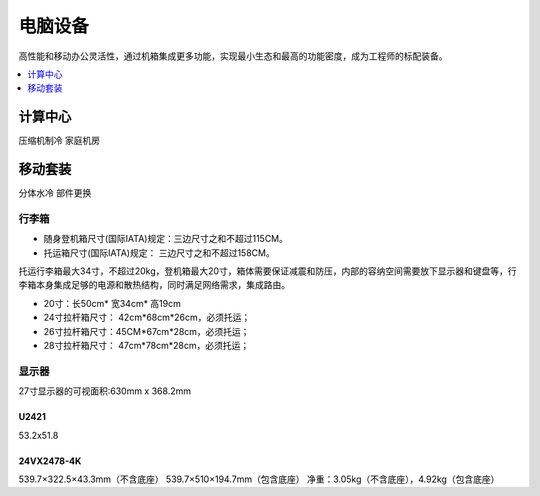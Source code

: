 .. _pc:

电脑设备
==================

高性能和移动办公灵活性，通过机箱集成更多功能，实现最小生态和最高的功能密度，成为工程师的标配装备。


.. contents::
    :local:
    :depth: 1

.. _coolp:

计算中心
-----------
``压缩机制冷``  ``家庭机房``


.. _trunk:

移动套装
-----------
``分体水冷``  ``部件更换``

行李箱
~~~~~~~~~~~


* 随身登机箱尺寸(国际IATA)规定：三边尺寸之和不超过115CM。
* 托运箱尺寸(国际IATA)规定： 三边尺寸之和不超过158CM。


托运行李箱最大34寸，不超过20kg，登机箱最大20寸，箱体需要保证减震和防压，内部的容纳空间需要放下显示器和键盘等，行李箱本身集成足够的电源和散热结构，同时满足网络需求，集成路由。

* 20寸：长50cm* 宽34cm* 高19cm
* 24寸拉杆箱尺寸： 42cm*68cm*26cm，必须托运；
* 26寸拉杆箱尺寸：45CM*67cm*28cm，必须托运；
* 28寸拉杆箱尺寸： 47cm*78cm*28cm，必须托运；


显示器
~~~~~~~~~~~

27寸显示器的可视面积:630mm x 368.2mm

U2421
^^^^^^^^^^^^^^

53.2x51.8

24VX2478-4K
^^^^^^^^^^^^^^

539.7×322.5×43.3mm（不含底座）
539.7×510×194.7mm（包含底座）
净重：3.05kg（不含底座），4.92kg（包含底座）
